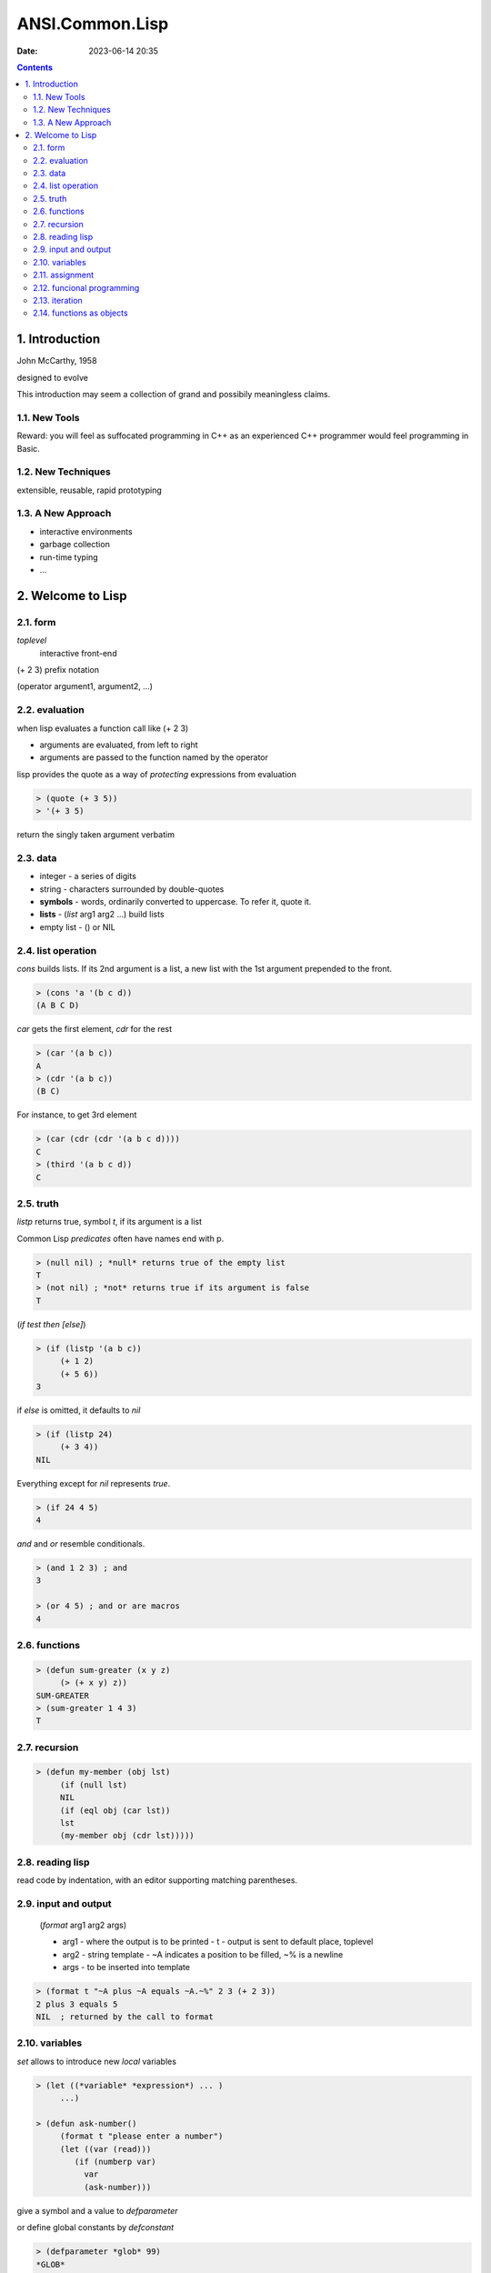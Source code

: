 ANSI.Common.Lisp
################

:date: 2023-06-14 20:35

.. contents::

1. Introduction
===============

John McCarthy, 1958

designed to evolve

This introduction may seem a collection of grand and possibily meaningless
claims.

1.1. New Tools
--------------

Reward: you will feel as suffocated programming in C++ as an experienced C++
programmer would feel programming in Basic.

1.2. New Techniques
-------------------

extensible, reusable, rapid prototyping

1.3. A New Approach
-------------------

- interactive environments
- garbage collection
- run-time typing
- ...

2. Welcome to Lisp
==================

2.1. form
---------

*toplevel*
  interactive front-end

(+ 2 3) prefix notation

(operator argument1, argument2, ...)

2.2. evaluation
---------------

when lisp evaluates a function call like (+ 2 3)

- arguments are evaluated, from left to right
- arguments are passed to the function named by the operator

lisp provides the quote as a way of *protecting* expressions from evaluation

.. code-block:: lisp

   > (quote (+ 3 5))
   > '(+ 3 5)

return the singly taken argument verbatim

2.3. data
---------

- integer - a series of digits
- string - characters surrounded by double-quotes
- **symbols** - words, ordinarily converted to uppercase. To refer it, quote it.
- **lists** - (*list* arg1 arg2 ...) build lists
- empty list - () or NIL

2.4. list operation
-------------------

*cons* builds lists. If its 2nd argument is a list, a new list with the 1st
argument prepended to the front.

.. code-block:: lisp

   > (cons 'a '(b c d))
   (A B C D)

*car* gets the first element, *cdr* for the rest

.. code-block:: lisp

   > (car '(a b c))
   A
   > (cdr '(a b c))
   (B C)

For instance, to get 3rd element

.. code-block:: lisp

   > (car (cdr (cdr '(a b c d))))
   C
   > (third '(a b c d))
   C

2.5. truth
----------

*listp* returns true, symbol *t*, if its argument is a list

Common Lisp *predicates* often have names end with p.

.. code-block:: lisp

   > (null nil) ; *null* returns true of the empty list
   T
   > (not nil) ; *not* returns true if its argument is false
   T

(*if* *test* *then* *[else]*)

.. code-block:: lisp

   > (if (listp '(a b c))
	(+ 1 2)
	(+ 5 6))
   3

if *else* is omitted, it defaults to *nil*

.. code-block:: lisp

   > (if (listp 24)
	(+ 3 4))
   NIL

Everything except for *nil* represents *true*.

.. code-block:: lisp

   > (if 24 4 5)
   4

*and* and *or* resemble conditionals.

.. code-block:: lisp

   > (and 1 2 3) ; and
   3

   > (or 4 5) ; and or are macros
   4

2.6. functions
--------------

.. code-block:: lisp

   > (defun sum-greater (x y z)
	(> (+ x y) z))
   SUM-GREATER
   > (sum-greater 1 4 3)
   T

2.7. recursion
--------------

.. code-block:: lisp

   > (defun my-member (obj lst)
	(if (null lst)
	NIL
	(if (eql obj (car lst))
	lst
	(my-member obj (cdr lst)))))

2.8. reading lisp
-----------------

read code by indentation, with an editor supporting matching parentheses.

2.9. input and output
---------------------

  (*format* arg1 arg2 args)

  - arg1 - where the output is to be printed
    - t - output is sent to default place, toplevel
  - arg2 - string template
    - ~A indicates a position to be filled, ~% is a newline
  - args - to be inserted into template

.. code-block:: lisp

   > (format t "~A plus ~A equals ~A.~%" 2 3 (+ 2 3))
   2 plus 3 equals 5
   NIL  ; returned by the call to format

2.10. variables
---------------

*set* allows to introduce new *local* variables

.. code-block:: lisp

   > (let ((*variable* *expression*) ... )
	...)

   > (defun ask-number()
	(format t "please enter a number")
	(let ((var (read)))
	   (if (numberp var)
	     var
	     (ask-number)))

give a symbol and a value to *defparameter*

or define global constants by *defconstant*

.. code-block:: lisp

   > (defparameter *glob* 99)
   *GLOB*
   > (defconstant limit (+ *glob* 1))
   LIMIT

   > (boundp '*glob*)
   T

2.11. assignment
----------------

.. code-block:: lisp

   > (setf *glob* 37)
   *GLOB*
   > (let ((n 10))
	(setf n 2)
	n)
   > (setf a b
	   c d)  ; equals two assignments respectively

2.12. funcional programming
---------------------------

It means writing programs that work by returning values, instead of by modifying
things, which is the dominant paradigm in Lisp.

.. code-block:: lisp

   > (setf lst '(a b c a d))
   (A B C A D)
   > (remove 'a lst)
   (B C D)
   > (setf lst (remove 'a lst))  ; the original lst remains untouched
   (B C D)

2.13. iteration
---------------

.. code-block:: lisp

   > (defun show-squares (start end)
	(do ((i start (+ i 1)))  ; (variable initial update)
	 ((> i 10) 'done)  ; (stop criteria, expression evaluated when stop)
	 (format t "~A ~A~%" i (* i i))))  ; body of the loop

   > (show-squares 2 4)
   2 4
   3 9
   4 16
   DONE

.. code-block:: lisp

   > (defun show-squares (i end)
	(if (> i end)
	    'done
	    (progn  ; evaluates expressions in order, return the value of last
		(format t "~A ~A~%" i (* i i))
		(show-squares (+ i 1) end))))

*dolist* takes an argument of the form (*variable* *expression*), followed by a
body of expressions. The body will be evaluated with *variable* bound to
successive elements of the list returned by *expression*

.. code-block:: lisp

   > (defun our-length (lst)
	(let ((len 0))
	  (dolist (obj lst)  ; (variable expression
	    (setf len (+ len 1)))  ; body of expressions
	len))

.. code-block:: lisp

   > (defun our-length (lst)
	(if (null lst)
	    0
	    (+ (our-length (cdr lst)) 1)))

2.14. functions as objects
--------------------------

function that takes a function as an argument is *apply*

.. code-block:: lisp

   > (apply #'+ '(1 2 3))
   6
   > (apply #'+ 1 2 '(3 4 5))
   15
   ; funcall does the same thing but does not need the arguments to be
   packaged in a list
   > (funcall #'+ 1 2 3)
   6
